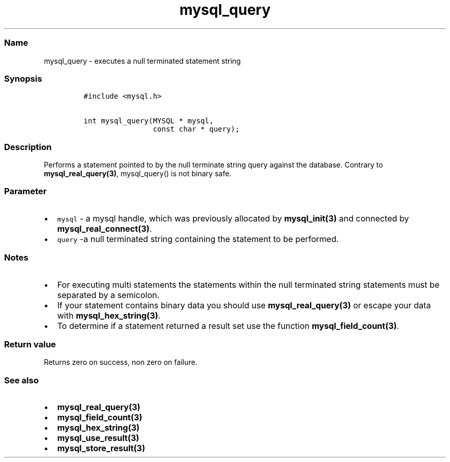 .\" Automatically generated by Pandoc 2.5
.\"
.TH "mysql_query" "3" "" "Version 3.2.2" "MariaDB Connector/C"
.hy
.SS Name
.PP
mysql_query \- executes a null terminated statement string
.SS Synopsis
.IP
.nf
\f[C]
#include <mysql.h>

int mysql_query(MYSQL * mysql,
                const char * query);
\f[R]
.fi
.SS Description
.PP
Performs a statement pointed to by the null terminate string query
against the database.
Contrary to \f[B]mysql_real_query(3)\f[R], mysql_query() is not binary
safe.
.SS Parameter
.IP \[bu] 2
\f[C]mysql\f[R] \- a mysql handle, which was previously allocated by
\f[B]mysql_init(3)\f[R] and connected by
\f[B]mysql_real_connect(3)\f[R].
.IP \[bu] 2
\f[C]query\f[R] \-a null terminated string containing the statement to
be performed.
.SS Notes
.IP \[bu] 2
For executing multi statements the statements within the null terminated
string statements must be separated by a semicolon.
.IP \[bu] 2
If your statement contains binary data you should use
\f[B]mysql_real_query(3)\f[R] or escape your data with
\f[B]mysql_hex_string(3)\f[R].
.IP \[bu] 2
To determine if a statement returned a result set use the function
\f[B]mysql_field_count(3)\f[R].
.SS Return value
.PP
Returns zero on success, non zero on failure.
.SS See also
.IP \[bu] 2
\f[B]mysql_real_query(3)\f[R]
.IP \[bu] 2
\f[B]mysql_field_count(3)\f[R]
.IP \[bu] 2
\f[B]mysql_hex_string(3)\f[R]
.IP \[bu] 2
\f[B]mysql_use_result(3)\f[R]
.IP \[bu] 2
\f[B]mysql_store_result(3)\f[R]
